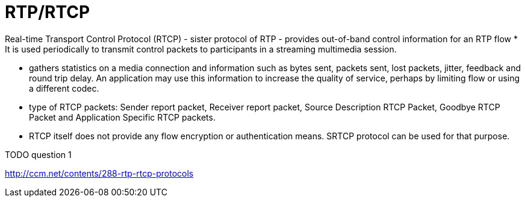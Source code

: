 = RTP/RTCP


Real-time Transport Control Protocol (RTCP)
- sister protocol of RTP
- provides out-of-band control information for an RTP flow
  * It is used periodically to transmit control packets to
participants in a streaming multimedia session.

- gathers statistics on a media connection and information such as bytes
sent, packets sent, lost packets, jitter, feedback and round trip delay. An
application may use this information to increase the quality of service,
perhaps by limiting flow or using a different codec.



- type of RTCP packets: Sender report packet, Receiver report
packet, Source Description RTCP Packet, Goodbye RTCP Packet and Application
Specific RTCP packets.

- RTCP itself does not provide any flow encryption or authentication means. SRTCP
protocol can be used for that purpose.


TODO question 1

http://ccm.net/contents/288-rtp-rtcp-protocols
